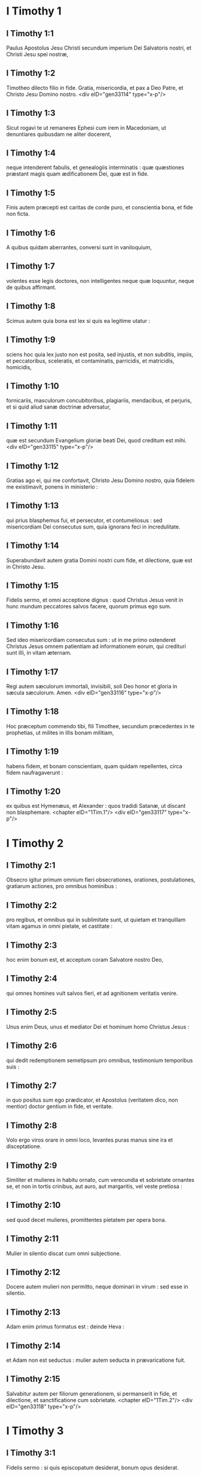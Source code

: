 * I Timothy 1

** I Timothy 1:1

Paulus Apostolus Jesu Christi secundum imperium Dei Salvatoris nostri, et Christi Jesu spei nostræ,

** I Timothy 1:2

Timotheo dilecto filio in fide. Gratia, misericordia, et pax a Deo Patre, et Christo Jesu Domino nostro.  <div eID="gen33114" type="x-p"/>

** I Timothy 1:3

Sicut rogavi te ut remaneres Ephesi cum irem in Macedoniam, ut denuntiares quibusdam ne aliter docerent,

** I Timothy 1:4

neque intenderent fabulis, et genealogiis interminatis : quæ quæstiones præstant magis quam ædificationem Dei, quæ est in fide.

** I Timothy 1:5

Finis autem præcepti est caritas de corde puro, et conscientia bona, et fide non ficta.

** I Timothy 1:6

A quibus quidam aberrantes, conversi sunt in vaniloquium,

** I Timothy 1:7

volentes esse legis doctores, non intelligentes neque quæ loquuntur, neque de quibus affirmant.

** I Timothy 1:8

Scimus autem quia bona est lex si quis ea legitime utatur :

** I Timothy 1:9

sciens hoc quia lex justo non est posita, sed injustis, et non subditis, impiis, et peccatoribus, sceleratis, et contaminatis, parricidis, et matricidis, homicidis,

** I Timothy 1:10

fornicariis, masculorum concubitoribus, plagiariis, mendacibus, et perjuris, et si quid aliud sanæ doctrinæ adversatur,

** I Timothy 1:11

quæ est secundum Evangelium gloriæ beati Dei, quod creditum est mihi.  <div eID="gen33115" type="x-p"/>

** I Timothy 1:12

Gratias ago ei, qui me confortavit, Christo Jesu Domino nostro, quia fidelem me existimavit, ponens in ministerio :

** I Timothy 1:13

qui prius blasphemus fui, et persecutor, et contumeliosus : sed misericordiam Dei consecutus sum, quia ignorans feci in incredulitate.

** I Timothy 1:14

Superabundavit autem gratia Domini nostri cum fide, et dilectione, quæ est in Christo Jesu.

** I Timothy 1:15

Fidelis sermo, et omni acceptione dignus : quod Christus Jesus venit in hunc mundum peccatores salvos facere, quorum primus ego sum.

** I Timothy 1:16

Sed ideo misericordiam consecutus sum : ut in me primo ostenderet Christus Jesus omnem patientiam ad informationem eorum, qui credituri sunt illi, in vitam æternam.

** I Timothy 1:17

Regi autem sæculorum immortali, invisibili, soli Deo honor et gloria in sæcula sæculorum. Amen.  <div eID="gen33116" type="x-p"/>

** I Timothy 1:18

Hoc præceptum commendo tibi, fili Timothee, secundum præcedentes in te prophetias, ut milites in illis bonam militiam,

** I Timothy 1:19

habens fidem, et bonam conscientiam, quam quidam repellentes, circa fidem naufragaverunt :

** I Timothy 1:20

ex quibus est Hymenæus, et Alexander : quos tradidi Satanæ, ut discant non blasphemare.  <chapter eID="1Tim.1"/> <div eID="gen33117" type="x-p"/>

* I Timothy 2

** I Timothy 2:1

Obsecro igitur primum omnium fieri obsecrationes, orationes, postulationes, gratiarum actiones, pro omnibus hominibus :

** I Timothy 2:2

pro regibus, et omnibus qui in sublimitate sunt, ut quietam et tranquillam vitam agamus in omni pietate, et castitate :

** I Timothy 2:3

hoc enim bonum est, et acceptum coram Salvatore nostro Deo,

** I Timothy 2:4

qui omnes homines vult salvos fieri, et ad agnitionem veritatis venire.

** I Timothy 2:5

Unus enim Deus, unus et mediator Dei et hominum homo Christus Jesus :

** I Timothy 2:6

qui dedit redemptionem semetipsum pro omnibus, testimonium temporibus suis :

** I Timothy 2:7

in quo positus sum ego prædicator, et Apostolus (veritatem dico, non mentior) doctor gentium in fide, et veritate.

** I Timothy 2:8

Volo ergo viros orare in omni loco, levantes puras manus sine ira et disceptatione.

** I Timothy 2:9

Similiter et mulieres in habitu ornato, cum verecundia et sobrietate ornantes se, et non in tortis crinibus, aut auro, aut margaritis, vel veste pretiosa :

** I Timothy 2:10

sed quod decet mulieres, promittentes pietatem per opera bona.

** I Timothy 2:11

Mulier in silentio discat cum omni subjectione.

** I Timothy 2:12

Docere autem mulieri non permitto, neque dominari in virum : sed esse in silentio.

** I Timothy 2:13

Adam enim primus formatus est : deinde Heva :

** I Timothy 2:14

et Adam non est seductus : mulier autem seducta in prævaricatione fuit.

** I Timothy 2:15

Salvabitur autem per filiorum generationem, si permanserit in fide, et dilectione, et sanctificatione cum sobrietate.  <chapter eID="1Tim.2"/> <div eID="gen33118" type="x-p"/>

* I Timothy 3

** I Timothy 3:1

Fidelis sermo : si quis episcopatum desiderat, bonum opus desiderat.

** I Timothy 3:2

Oportet ergo episcopum irreprehensibilem esse, unius uxoris virum, sobrium, prudentem, ornatum, pudicum, hospitalem, doctorem,

** I Timothy 3:3

non vinolentum, non percussorem, sed modestum : non litigiosum, non cupidum, sed

** I Timothy 3:4

suæ domui bene præpositum : filios habentem subditos cum omni castitate.

** I Timothy 3:5

Si quis autem domui suæ præesse nescit, quomodo ecclesiæ Dei diligentiam habebit ?

** I Timothy 3:6

Non neophytum : ne in superbiam elatus, in judicium incidat diaboli.

** I Timothy 3:7

Oportet autem illum et testimonium habere bonum ab iis qui foris sunt, ut non in opprobrium incidat, et in laqueum diaboli.

** I Timothy 3:8

Diaconos similiter pudicos, non bilingues, non multo vino deditos, non turpe lucrum sectantes :

** I Timothy 3:9

habentes mysterium fidei in conscientia pura.

** I Timothy 3:10

Et hi autem probentur primum : et sic ministrent, nullum crimen habentes.

** I Timothy 3:11

Mulieres similiter pudicas, non detrahentes, sobrias, fideles in omnibus.

** I Timothy 3:12

Diaconi sint unius uxoris viri, qui filiis suis bene præsint, et suis domibus.

** I Timothy 3:13

Qui enim bene ministraverint, gradum bonum sibi acquirent, et multam fiduciam in fide, quæ est in Christo Jesu.  <div eID="gen33119" type="x-p"/>

** I Timothy 3:14

Hæc tibi scribo, sperans me ad te venire cito :

** I Timothy 3:15

si autem tardavero, ut scias quomodo oporteat te in domo Dei conversari, quæ est ecclesia Dei vivi, columna et firmamentum veritatis.

** I Timothy 3:16

Et manifeste magnum est pietatis sacramentum, quod manifestatum est in carne, justificatum est in spiritu, apparuit angelis, prædicatum est gentibus, creditum est in mundo, assumptum est in gloria.  <chapter eID="1Tim.3"/> <div eID="gen33120" type="x-p"/>

* I Timothy 4

** I Timothy 4:1

Spiritus autem manifeste dicit, quia in novissimis temporibus discedent quidam a fide, attendentes spiritibus erroris, et doctrinis dæmoniorum,

** I Timothy 4:2

in hypocrisi loquentium mendacium, et cauteriatam habentium suam conscientiam,

** I Timothy 4:3

prohibentium nubere, abstinere a cibis, quod Deus creavit ad percipiendum cum gratiarum actione fidelibus, et iis qui cognoverunt veritatem.

** I Timothy 4:4

Quia omnis creatura Dei bona est, et nihil rejiciendum quod cum gratiarum actione percipitur :

** I Timothy 4:5

sanctificatur enim per verbum Dei, et orationem.  <div eID="gen33121" type="x-p"/>

** I Timothy 4:6

Hæc proponens fratribus, bonus eris minister Christi Jesu enutritus verbis fidei, et bonæ doctrinæ, quam assecutus es.

** I Timothy 4:7

Ineptas autem, et aniles fabulas devita : exerce autem teipsum ad pietatem.

** I Timothy 4:8

Nam corporalis exercitatio, ad modicum utilis est : pietas autem ad omnia utilis est, promissionem habens vitæ, quæ nunc est, et futuræ.

** I Timothy 4:9

Fidelis sermo, et omni acceptione dignus.

** I Timothy 4:10

In hoc enim laboramus, et maledicimur, quia speramus in Deum vivum, qui est Salvator omnium hominum, maxime fidelium.

** I Timothy 4:11

Præcipe hæc, et doce.

** I Timothy 4:12

Nemo adolescentiam tuam contemnat : sed exemplum esto fidelium in verbo, in conversatione, in caritate, in fide, in castitate.

** I Timothy 4:13

Dum venio, attende lectioni, exhortationi, et doctrinæ.

** I Timothy 4:14

Noli negligere gratiam, quæ in te est, quæ data est tibi per prophetiam, cum impositione manuum presbyterii.

** I Timothy 4:15

Hæc meditare, in his esto : ut profectus tuus manifestus sit omnibus.

** I Timothy 4:16

Attende tibi, et doctrinæ : insta in illis. Hoc enim faciens, et teipsum salvum facies, et eos qui te audiunt.  <chapter eID="1Tim.4"/> <div eID="gen33122" type="x-p"/>

* I Timothy 5

** I Timothy 5:1

Seniorem ne increpaveris, sed obsecra ut patrem : juvenes, ut fratres :

** I Timothy 5:2

anus, ut matres : juvenculas, ut sorores in omni castitate :

** I Timothy 5:3

viduas honora, quæ vere viduæ sunt.

** I Timothy 5:4

Si qua autem vidua filios, aut nepotes habet : discat primum domum suam regere, et mutuam vicem reddere parentibus : hoc enim acceptum est coram Deo.

** I Timothy 5:5

Quæ autem vere vidua est, et desolata, speret in Deum, et instet obsecrationibus, et orationibus nocte ac die.

** I Timothy 5:6

Nam quæ in deliciis est, vivens mortua est.

** I Timothy 5:7

Et hoc præcipe, ut irreprehensibiles sint.

** I Timothy 5:8

Si quis autem suorum, et maxime domesticorum, curam non habet, fidem negavit, et est infideli deterior.

** I Timothy 5:9

Vidua eligatur non minus sexaginta annorum, quæ fuerit unius viri uxor,

** I Timothy 5:10

in operibus bonis testimonium habens, si filios educavit, si hospitio recepit, si sanctorum pedes lavit, si tribulationem patientibus subministravit, si omne opus bonum subsecuta est.

** I Timothy 5:11

Adolescentiores autem viduas devita : cum enim luxuriatæ fuerint in Christo, nubere volunt :

** I Timothy 5:12

habentes damnationem, quia primam fidem irritam fecerunt ;

** I Timothy 5:13

simul autem et otiosæ discunt circuire domos : non solum otiosæ, sed et verbosæ, et curiosæ, loquentes quæ non oportet.

** I Timothy 5:14

Volo ergo juniores nubere, filios procreare, matresfamilias esse, nullam occasionem dare adversario maledicti gratia.

** I Timothy 5:15

Jam enim quædam conversæ sunt retro Satanam.

** I Timothy 5:16

Si quis fidelis habet viduas, subministret illis, et non gravetur ecclesia : ut iis quæ vere viduæ sunt, sufficiat.

** I Timothy 5:17

Qui bene præsunt presbyteri, duplici honore digni habeantur : maxime qui laborant in verbo et doctrina.

** I Timothy 5:18

Dicit enim Scriptura : Non alligabis os bovi trituranti. Et : Dignus est operarius mercede sua.

** I Timothy 5:19

Adversus presbyterum accusationem noli recipere, nisi sub duobus aut tribus testibus.

** I Timothy 5:20

Peccantes coram omnibus argue : ut et ceteri timorem habeant.

** I Timothy 5:21

Testor coram Deo et Christo Jesu, et electis angelis, ut hæc custodias sine præjudicio, nihil faciens in alteram partem declinando.

** I Timothy 5:22

Manus cito nemini imposueris, neque communicaveris peccatis alienis. Teipsum castum custodi.

** I Timothy 5:23

Noli adhuc aquam bibere, sed modico vino utere propter stomachum tuum, et frequentes tuas infirmitates.

** I Timothy 5:24

Quorumdam hominum peccata manifesta sunt, præcedentia ad judicium : quosdam autem et subsequuntur.

** I Timothy 5:25

Similiter et facta bona, manifesta sunt : et quæ aliter se habent, abscondi non possunt.  <chapter eID="1Tim.5"/> <div eID="gen33123" type="x-p"/>

* I Timothy 6

** I Timothy 6:1

Quicumque sunt sub jugo servi, dominos suos omni honore dignos arbitrentur, ne nomen Domini et doctrina blasphemetur.

** I Timothy 6:2

Qui autem fideles habent dominos, non contemnant, quia fratres sunt : sed magis serviant, quia fideles sunt et dilecti, qui beneficii participes sunt. Hæc doce, et exhortare.  <div eID="gen33124" type="x-p"/>

** I Timothy 6:3

Si quis aliter docet, et non acquiescit sanis sermonibus Domini nostri Jesu Christi, et ei, quæ secundum pietatem est, doctrinæ :

** I Timothy 6:4

superbus est, nihil sciens, sed languens circa quæstiones, et pugnas verborum : ex quibus oriuntur invidiæ, contentiones, blasphemiæ, suspiciones malæ,

** I Timothy 6:5

conflictationes hominum mente corruptorum, et qui veritate privati sunt, existimantium quæstum esse pietatem.

** I Timothy 6:6

Est autem quæstus magnus pietas cum sufficientia.

** I Timothy 6:7

Nihil enim intulimus in hunc mundum : haud dubium quod nec auferre quid possumus.

** I Timothy 6:8

Habentes autem alimenta, et quibus tegamur, his contenti simus.

** I Timothy 6:9

Nam qui volunt divites fieri, incidunt in tentationem, et in laqueum diaboli, et desideria multa inutilia, et nociva, quæ mergunt homines in interitum et perditionem.

** I Timothy 6:10

Radix enim omnium malorum est cupiditas : quam quidam appetentes erraverunt a fide, et inseruerunt se doloribus multis.  <div eID="gen33125" type="x-p"/>

** I Timothy 6:11

Tu autem, o homo Dei, hæc fuge : sectare vero justitiam, pietatem, fidem, caritatem, patientiam, mansuetudinem.

** I Timothy 6:12

Certa bonum certamen fidei, apprehende vitam æternam, in qua vocatus es, et confessus bonam confessionem coram multis testibus.

** I Timothy 6:13

Præcipio tibi coram Deo, qui vivificat omnia, et Christo Jesu, qui testimonium reddidit sub Pontio Pilato, bonam confessionem,

** I Timothy 6:14

ut serves mandatum sine macula, irreprehensibile usque in adventum Domini nostri Jesu Christi,

** I Timothy 6:15

quem suis temporibus ostendet beatus et solus potens, Rex regum, et Dominus dominantium :

** I Timothy 6:16

qui solus habet immortalitatem, et lucem inhabitat inaccessibilem : quem nullus hominum vidit, sed nec videre potest : cui honor, et imperium sempiternum. Amen.

** I Timothy 6:17

Divitibus hujus sæculi præcipe non sublime sapere, neque sperare in incerto divitiarum, sed in Deo vivo (qui præstat nobis omnia abunde ad fruendum)

** I Timothy 6:18

bene agere, divites fieri in bonis operibus, facile tribuere, communicare,

** I Timothy 6:19

thesaurizare sibi fundamentum bonum in futurum, ut apprehendant veram vitam.  <div eID="gen33126" type="x-p"/>

** I Timothy 6:20

O Timothee, depositum custodi, devitans profanas vocum novitates, et oppositiones falsi nominis scientiæ,

** I Timothy 6:21

quam quidam promittentes, circa fidem exciderunt. Gratia tecum. Amen.  <div eID="gen33127" type="x-p"/> <chapter eID="1Tim.6"/> <div eID="gen33113" osisID="1Tim" type="book"/>

